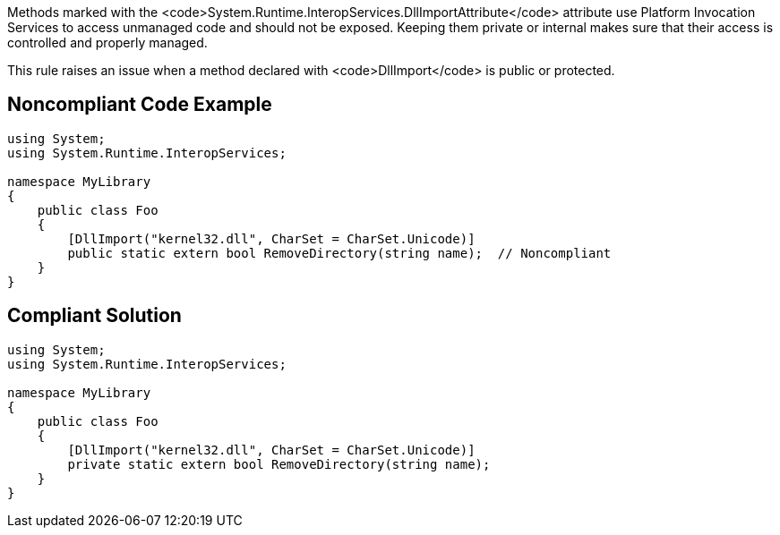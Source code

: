 Methods marked with the <code>System.Runtime.InteropServices.DllImportAttribute</code> attribute use Platform Invocation Services to access unmanaged code and should not be exposed. Keeping them private or internal makes sure that their access is controlled and properly managed.

This rule raises an issue when a method declared with <code>DllImport</code> is public or protected.


== Noncompliant Code Example

----
using System;
using System.Runtime.InteropServices;

namespace MyLibrary
{
    public class Foo
    {
        [DllImport("kernel32.dll", CharSet = CharSet.Unicode)]
        public static extern bool RemoveDirectory(string name);  // Noncompliant
    }
}
----


== Compliant Solution

----
using System;
using System.Runtime.InteropServices;

namespace MyLibrary
{
    public class Foo
    {
        [DllImport("kernel32.dll", CharSet = CharSet.Unicode)]
        private static extern bool RemoveDirectory(string name);
    }
}
----

